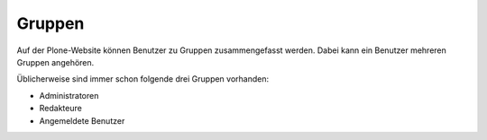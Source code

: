 Gruppen
=======

Auf der Plone-Website können Benutzer zu Gruppen zusammengefasst werden. Dabei kann ein Benutzer mehreren Gruppen angehören.

Üblicherweise sind immer schon folgende drei Gruppen vorhanden:

- Administratoren
- Redakteure
- Angemeldete Benutzer
